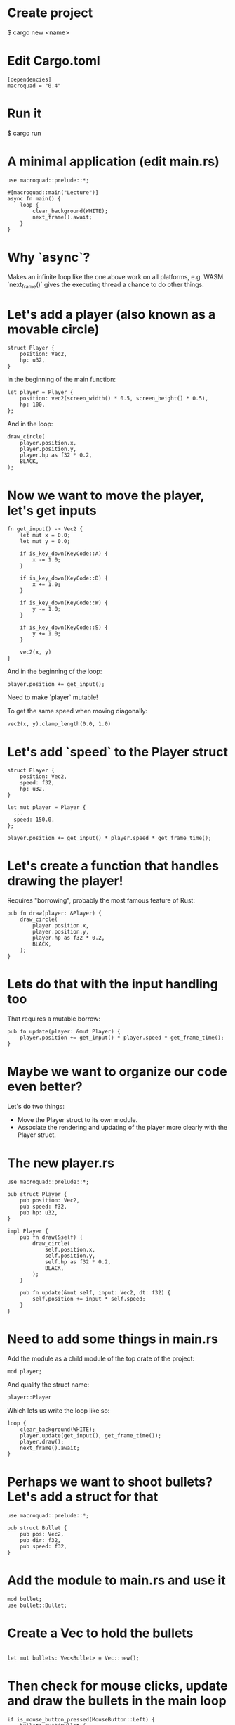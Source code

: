 * Create project
$ cargo new <name>

* Edit Cargo.toml
#+begin_src
[dependencies]
macroquad = "0.4"
#+end_src

* Run it
$ cargo run

* A minimal application (edit main.rs)
#+begin_src
use macroquad::prelude::*;

#[macroquad::main("Lecture")]
async fn main() {
    loop {
        clear_background(WHITE);
        next_frame().await;
    }
}
#+end_src

* Why `async`?
Makes an infinite loop like the one above work on all platforms, e.g. WASM.
`next_frame()` gives the executing thread a chance to do other things.

* Let's add a player (also known as a movable circle)
#+begin_src
    struct Player {
        position: Vec2,
        hp: u32,
    }
#+end_src

In the beginning of the main function:
#+begin_src
    let player = Player {
        position: vec2(screen_width() * 0.5, screen_height() * 0.5),
        hp: 100,
    };
#+end_src

And in the loop:
#+begin_src
    draw_circle(
        player.position.x,
        player.position.y,
        player.hp as f32 * 0.2,
        BLACK,
    );
#+end_src

* Now we want to move the player, let's get inputs
#+begin_src
fn get_input() -> Vec2 {
    let mut x = 0.0;
    let mut y = 0.0;

    if is_key_down(KeyCode::A) {
        x -= 1.0;
    }

    if is_key_down(KeyCode::D) {
        x += 1.0;
    }

    if is_key_down(KeyCode::W) {
        y -= 1.0;
    }

    if is_key_down(KeyCode::S) {
        y += 1.0;
    }

    vec2(x, y)
}
#+end_src

And in the beginning of the loop:
#+begin_src
  player.position += get_input();
#+end_src

Need to make `player` mutable!

To get the same speed when moving diagonally:
#+begin_src
  vec2(x, y).clamp_length(0.0, 1.0)
#+end_src

* Let's add `speed` to the Player struct
#+begin_src
struct Player {
    position: Vec2,
    speed: f32,
    hp: u32,
}
#+end_src

#+begin_src
  let mut player = Player {
    ...
    speed: 150.0,
  };
#+end_src

#+begin_src
  player.position += get_input() * player.speed * get_frame_time();
#+end_src

* Let's create a function that handles drawing the player!
Requires "borrowing", probably the most famous feature of Rust:
#+begin_src
pub fn draw(player: &Player) {
    draw_circle(
        player.position.x,
        player.position.y,
        player.hp as f32 * 0.2,
        BLACK,
    );
}
#+end_src

* Lets do that with the input handling too
That requires a mutable borrow:
#+begin_src
pub fn update(player: &mut Player) {
    player.position += get_input() * player.speed * get_frame_time();
}
#+end_src

* Maybe we want to organize our code even better?
Let's do two things:
- Move the Player struct to its own module.
- Associate the rendering and updating of the player more clearly with the Player struct.

* The new player.rs
#+begin_src
use macroquad::prelude::*;

pub struct Player {
    pub position: Vec2,
    pub speed: f32,
    pub hp: u32,
}

impl Player {
    pub fn draw(&self) {
        draw_circle(
            self.position.x,
            self.position.y,
            self.hp as f32 * 0.2,
            BLACK,
        );
    }

    pub fn update(&mut self, input: Vec2, dt: f32) {
        self.position += input * self.speed;
    }
}
#+end_src

* Need to add some things in main.rs
Add the module as a child module of the top crate of the project:
#+begin_src
  mod player;
#+end_src

And qualify the struct name:

#+begin_src
  player::Player
#+end_src

Which lets us write the loop like so:

#+begin_src
    loop {
        clear_background(WHITE);
        player.update(get_input(), get_frame_time());
        player.draw();
        next_frame().await;
    }
#+end_src
* Perhaps we want to shoot bullets? Let's add a struct for that
#+begin_src
use macroquad::prelude::*;

pub struct Bullet {
    pub pos: Vec2,
    pub dir: f32,
    pub speed: f32,
}
#+end_src

* Add the module to main.rs and use it

#+begin_src
  mod bullet;
  use bullet::Bullet;
#+end_src

* Create a Vec to hold the bullets
#+begin_src

let mut bullets: Vec<Bullet> = Vec::new();
#+end_src

* Then check for mouse clicks, update and draw the bullets in the main loop
#+begin_src
        if is_mouse_button_pressed(MouseButton::Left) {
            bullets.push(Bullet {
                pos: player.position,
                dir: 0.0,
                speed: 100.0,
            })
        }

        for bullet in &mut bullets {
            bullet.pos += Vec2::from_angle(bullet.dir) * get_frame_time() * bullet.speed;
            draw_circle(bullet.pos.x, bullet.pos.y, 10.0, RED);
        }
#+end_src

* Want to remove bullets if they are outside the screen
#+begin_src
  bullets.retain(|bullet| bullet.pos.x < screen_width() - 50.0);
#+end_src

* Let's say we want to handle more of the shooting logic inside the player
* We want to return an "action" from the player, if it is shooting
#+begin_src
    pub fn update(&mut self, input: Vec2, dt: f32) -> Option<Bullet> {
        self.position += input * self.speed * dt;

        if is_mouse_button_pressed(MouseButton::Left) {
            let mouse_pos: Vec2 = mouse_position().into();
            Some(Bullet {
                pos: self.position,
                dir: (mouse_pos - self.position).to_angle(),
                speed: 200.0,
            })
        } else {
            None
        }
    }
#+end_src

* In the main loop, we now check if `update` returns a "Some"

#+begin_src
if let Some(bullet) = player.update(get_input(), get_frame_time()) {
    bullets.push(bullet);
}
#+end_src
